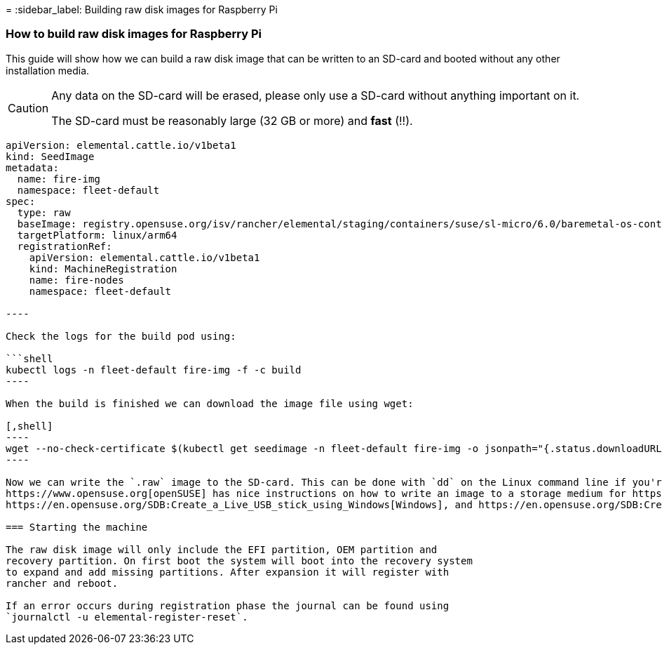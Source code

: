 =
:sidebar_label: Building raw disk images for Raspberry Pi

=== How to build raw disk images for Raspberry Pi

This guide will show how we can build a raw disk image that can be written to an SD-card and booted without any other installation media.

[CAUTION]
====
Any data on the SD-card will be erased, please only use a SD-card without anything important on it.

The SD-card must be reasonably large (32 GB or more) and *fast* (!!).
====


```yaml title="SeedImage resource" showLineNumbers
apiVersion: elemental.cattle.io/v1beta1
kind: SeedImage
metadata:
  name: fire-img
  namespace: fleet-default
spec:
  type: raw
  baseImage: registry.opensuse.org/isv/rancher/elemental/staging/containers/suse/sl-micro/6.0/baremetal-os-container:latest
  targetPlatform: linux/arm64
  registrationRef:
    apiVersion: elemental.cattle.io/v1beta1
    kind: MachineRegistration
    name: fire-nodes
    namespace: fleet-default

----

Check the logs for the build pod using:

```shell
kubectl logs -n fleet-default fire-img -f -c build
----

When the build is finished we can download the image file using wget:

[,shell]
----
wget --no-check-certificate $(kubectl get seedimage -n fleet-default fire-img -o jsonpath="{.status.downloadURL}") -O sle-micro.arm64.raw
----

Now we can write the `.raw` image to the SD-card. This can be done with `dd` on the Linux command line if you're comfortable with this command.
https://www.opensuse.org[openSUSE] has nice instructions on how to write an image to a storage medium for https://en.opensuse.org/SDB:Live_USB_stick[Linux],
https://en.opensuse.org/SDB:Create_a_Live_USB_stick_using_Windows[Windows], and https://en.opensuse.org/SDB:Create_a_Live_USB_stick_using_macOS[OS X].

=== Starting the machine

The raw disk image will only include the EFI partition, OEM partition and
recovery partition. On first boot the system will boot into the recovery system
to expand and add missing partitions. After expansion it will register with
rancher and reboot.

If an error occurs during registration phase the journal can be found using
`journalctl -u elemental-register-reset`.
